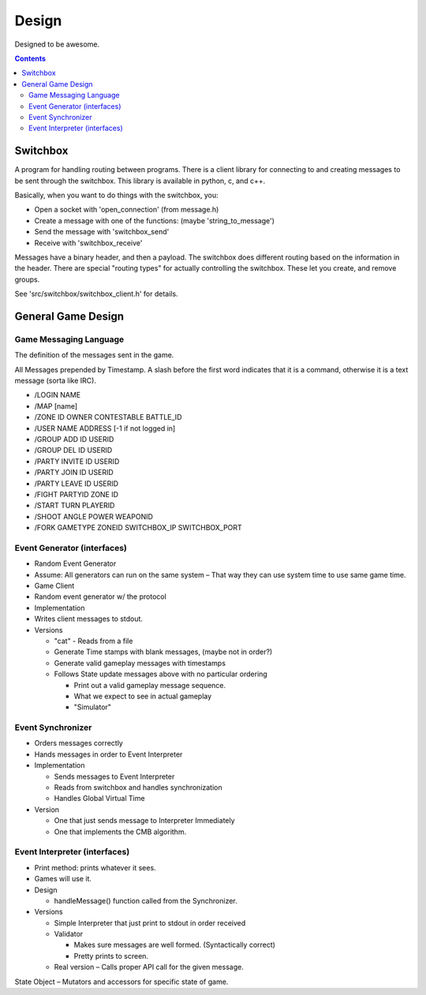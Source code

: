 ======
Design
======

Designed to be awesome.

.. contents::

Switchbox
=========

A program for handling routing between programs.  There is a client
library for connecting to and creating messages to be sent through the
switchbox.  This library is available in python, c, and c++.

Basically, when you want to do things with the switchbox, you:

- Open a socket with 'open_connection' (from message.h)
- Create a message with one of the functions: (maybe 'string_to_message')
- Send the message with 'switchbox_send'
- Receive with 'switchbox_receive'

Messages have a binary header, and then a payload.  The switchbox does
different routing based on the information in the header.  There are
special "routing types" for actually controlling the switchbox.  These
let you create, and remove groups.

See 'src/switchbox/switchbox_client.h' for details.


General Game Design
===================

Game Messaging Language
-----------------------

The definition of the messages sent in the game.

All Messages prepended by Timestamp.  A slash before the first word
indicates that it is a command, otherwise it is a text message (sorta
like IRC).

- /LOGIN NAME
- /MAP [name]
- /ZONE ID OWNER CONTESTABLE BATTLE_ID
- /USER NAME ADDRESS [-1 if not logged in]
- /GROUP ADD ID USERID
- /GROUP DEL ID USERID
- /PARTY INVITE ID USERID
- /PARTY JOIN ID USERID
- /PARTY LEAVE ID USERID
- /FIGHT PARTYID ZONE ID
- /START TURN PLAYERID
- /SHOOT ANGLE POWER WEAPONID
- /FORK GAMETYPE ZONEID SWITCHBOX_IP SWITCHBOX_PORT


Event Generator (interfaces)
----------------------------

- Random Event Generator
- Assume: All generators can run on the same system – That way they
  can use system time to use same game time.
- Game Client
- Random event generator w/ the protocol
- Implementation
- Writes client messages to stdout.
- Versions

  - "cat" - Reads from a file
  - Generate Time stamps with blank messages, (maybe not in order?)
  - Generate valid gameplay messages with timestamps
  - Follows State update messages above with no particular ordering

    - Print out a valid gameplay message sequence.
    - What we expect to see in actual gameplay
    - "Simulator"

Event Synchronizer
------------------

- Orders messages correctly
- Hands messages in order to Event Interpreter
- Implementation

  - Sends messages to Event Interpreter
  - Reads from switchbox and handles synchronization
  - Handles Global Virtual Time

- Version

  - One that just sends message to Interpreter Immediately
  - One that implements the CMB algorithm.


Event Interpreter (interfaces)
------------------------------

- Print method: prints whatever it sees.
- Games will use it.
- Design

  - handleMessage() function called from the Synchronizer.

- Versions

  - Simple Interpreter that just print to stdout in order received
  - Validator

    - Makes sure messages are well formed. (Syntactically correct)
    - Pretty prints to screen.

  - Real version – Calls proper API call for the given message.

State Object – Mutators and accessors for specific state of game.
